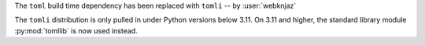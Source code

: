 The ``toml`` build time dependency has been replaced with
``tomli`` -- by :user:`webknjaz`

The ``tomli`` distribution is only pulled in under Python
versions below 3.11. On 3.11 and higher, the standard
library module :py:mod:`tomllib` is now used instead.
